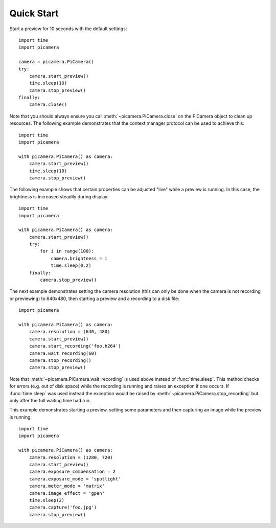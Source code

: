 .. _quickstart:

===========
Quick Start
===========

Start a preview for 10 seconds with the default settings::

    import time
    import picamera

    camera = picamera.PiCamera()
    try:
        camera.start_preview()
        time.sleep(10)
        camera.stop_preview()
    finally:
        camera.close()

Note that you should always ensure you call :meth:`~picamera.PiCamera.close` on
the PiCamera object to clean up resources. The following example demonstrates
that the context manager protocol can be used to achieve this::

    import time
    import picamera

    with picamera.PiCamera() as camera:
        camera.start_preview()
        time.sleep(10)
        camera.stop_preview()

The following example shows that certain properties can be adjusted "live"
while a preview is running. In this case, the brightness is increased steadily
during display::

    import time
    import picamera

    with picamera.PiCamera() as camera:
        camera.start_preview()
        try:
            for i in range(100):
                camera.brightness = i
                time.sleep(0.2)
        finally:
            camera.stop_preview()

The next example demonstrates setting the camera resolution (this can only be
done when the camera is not recording or previewing) to 640x480, then starting
a preview and a recording to a disk file::

    import picamera

    with picamera.PiCamera() as camera:
        camera.resolution = (640, 480)
        camera.start_preview()
        camera.start_recording('foo.h264')
        camera.wait_recording(60)
        camera.stop_recording()
        camera.stop_preview()

Note that :meth:`~picamera.PiCamera.wait_recording` is used above instead of
:func:`time.sleep`. This method checks for errors (e.g. out of disk space)
while the recording is running and raises an exception if one occurs. If
:func:`time.sleep` was used instead the exception would be raised by
:meth:`~picamera.PiCamera.stop_recording` but only after the full waiting time
had run.

This example demonstrates starting a preview, setting some parameters
and then capturing an image while the preview is running::

    import time
    import picamera

    with picamera.PiCamera() as camera:
        camera.resolution = (1280, 720)
        camera.start_preview()
        camera.exposure_compensation = 2
        camera.exposure_mode = 'spotlight'
        camera.meter_mode = 'matrix'
        camera.image_effect = 'gpen'
        time.sleep(2)
        camera.capture('foo.jpg')
        camera.stop_preview()

